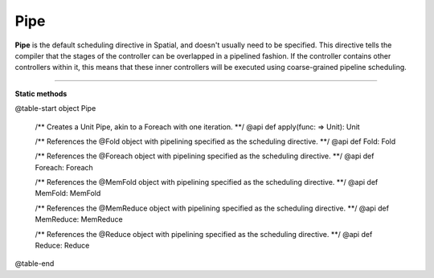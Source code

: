 
.. role:: black
.. role:: gray
.. role:: silver
.. role:: white
.. role:: maroon
.. role:: red
.. role:: fuchsia
.. role:: pink
.. role:: orange
.. role:: yellow
.. role:: lime
.. role:: green
.. role:: olive
.. role:: teal
.. role:: cyan
.. role:: aqua
.. role:: blue
.. role:: navy
.. role:: purple

.. _Pipe:

Pipe
====

**Pipe** is the default scheduling directive in Spatial, and doesn't usually need to be specified.
This directive tells the compiler that the stages of the controller can be overlapped in a pipelined fashion.
If the controller contains other controllers within it, this means that these inner controllers will be executed using
coarse-grained pipeline scheduling.


-----------------

**Static methods**

@table-start
object Pipe

  /** Creates a Unit Pipe, akin to a Foreach with one iteration. **/
  @api def apply(func: => Unit): Unit


  /** References the @Fold object with pipelining specified as the scheduling directive. **/
  @api def Fold: Fold

  /** References the @Foreach object with pipelining specified as the scheduling directive. **/
  @api def Foreach: Foreach

  /** References the @MemFold object with pipelining specified as the scheduling directive. **/
  @api def MemFold: MemFold

  /** References the @MemReduce object with pipelining specified as the scheduling directive. **/
  @api def MemReduce: MemReduce

  /** References the @Reduce object with pipelining specified as the scheduling directive. **/
  @api def Reduce: Reduce

@table-end
